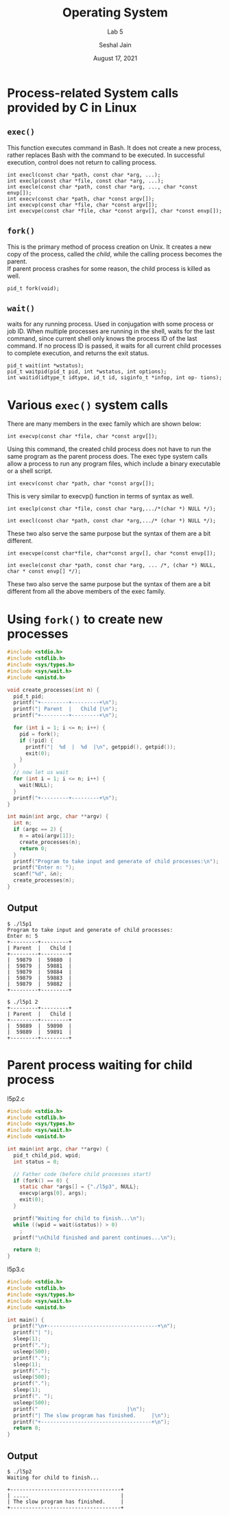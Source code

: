 #+TITLE: Operating System
#+SUBTITLE: Lab 5
#+AUTHOR: Seshal Jain
#+OPTIONS: num:nil toc:nil ^:nil
#+DATE: August 17, 2021
#+LATEX_CLASS: assignment
#+LATEX_HEADER: \definecolor{solarized-bg}{HTML}{fdf6e3}
#+EXPORT_FILE_NAME: 191112436_5
* Process-related System calls provided by C in Linux
** =exec()=
This function executes command in Bash. It does not create a new process, rather replaces Bash with the command to be executed. In successful execution, control does not return to calling process.
#+begin_src c++
int execl(const char *path, const char *arg, ...);
int execlp(const char *file, const char *arg, ...);
int execle(const char *path, const char *arg, ..., char *const envp[]);
int execv(const char *path, char *const argv[]);
int execvp(const char *file, char *const argv[]);
int execvpe(const char *file, char *const argv[], char *const envp[]);
#+end_src

** =fork()=
This is the primary method of process creation on Unix. It creates a new copy of the process, called the /child/, while the calling process becomes the parent. \\
If parent process crashes for some reason, the child process is killed as well.

#+begin_src c++
pid_t fork(void);
#+end_src

** =wait()=
waits for any running process. Used in conjugation with some process or job ID. When multiple processes are running in the shell, waits for the last command, since current shell only knows the process ID of the last command. If no process ID is passed, it waits for all current child processes to complete execution, and returns the exit status.

#+begin_src c++
pid_t wait(int *wstatus);
pid_t waitpid(pid_t pid, int *wstatus, int options);
int waitid(idtype_t idtype, id_t id, siginfo_t *infop, int op‐ tions);
#+end_src
* Various =exec()= system calls
There are many members in the exec family which are shown below:
#+begin_src c++
int execvp(const char *file, char *const argv[]);
#+end_src
Using this command, the created child process does not have to run the same program as the parent process does. The exec type system calls allow a process to run any program files, which include a binary executable or a shell script.
#+begin_src c++
int execv(const char *path, char *const argv[]);
#+end_src
This is very similar to execvp() function in terms of syntax as well.
#+begin_src c++
int execlp(const char *file, const char *arg,.../*(char *) NULL */);
#+end_src
#+begin_src c++
int execl(const char *path, const char *arg,.../* (char *) NULL */);
#+end_src

These two also serve the same purpose but the syntax of them are a bit different.

#+begin_src c++
int execvpe(const char*file, char*const argv[], char *const envp[]);
#+end_src
#+begin_src c++
int execle(const char *path, const char *arg, ... /*, (char *) NULL, char * const envp[] */);
#+end_src
These two also serve the same purpose but the syntax of them are a bit different from all the above members of the exec family.
* Using =fork()= to create new processes
#+begin_src c :tangle l5p1.c
#include <stdio.h>
#include <stdlib.h>
#include <sys/types.h>
#include <sys/wait.h>
#include <unistd.h>

void create_processes(int n) {
  pid_t pid;
  printf("+---------+---------+\n");
  printf("| Parent  |   Child |\n");
  printf("+---------+---------+\n");

  for (int i = 1; i <= n; i++) {
    pid = fork();
    if (!pid) {
      printf("|  %d  |  %d  |\n", getppid(), getpid());
      exit(0);
    }
  }
  // now let us wait
  for (int i = 1; i <= n; i++) {
    wait(NULL);
  }
  printf("+---------+---------+\n");
}

int main(int argc, char **argv) {
  int n;
  if (argc == 2) {
    n = atoi(argv[1]);
    create_processes(n);
    return 0;
  }
  printf("Program to take input and generate of child processes:\n");
  printf("Enter n: ");
  scanf("%d", &n);
  create_processes(n);
}
#+end_src

** Output
#+begin_example
$ ./l5p1 
Program to take input and generate of child processes:
Enter n: 5
+---------+---------+
| Parent  |   Child |
+---------+---------+
|  59879  |  59880  |
|  59879  |  59881  |
|  59879  |  59884  |
|  59879  |  59883  |
|  59879  |  59882  |
+---------+---------+

$ ./l5p1 2
+---------+---------+
| Parent  |   Child |
+---------+---------+
|  59889  |  59890  |
|  59889  |  59891  |
+---------+---------+
#+end_example
* Parent process waiting for child process
l5p2.c
#+begin_src c :tangle l5p2.c
#include <stdio.h>
#include <stdlib.h>
#include <sys/types.h>
#include <sys/wait.h>
#include <unistd.h>

int main(int argc, char **argv) {
  pid_t child_pid, wpid;
  int status = 0;

  // Father code (before child processes start)
  if (fork() == 0) {
    static char *args[] = {"./l5p3", NULL};
    execvp(args[0], args);
    exit(0);
  }

  printf("Waiting for child to finish...\n");
  while ((wpid = wait(&status)) > 0)
    ;
  printf("\nChild finished and parent continues...\n");

  return 0;
}
#+end_src

l5p3.c
#+begin_src c :tangle l5p3.c
#include <stdio.h>
#include <stdlib.h>
#include <sys/types.h>
#include <sys/wait.h>
#include <unistd.h>

int main() {
  printf("\n+------------------------------------+\n");
  printf("| ");
  sleep(1);
  printf(".");
  usleep(500);
  printf(".");
  sleep(1);
  printf(".");
  usleep(500);
  printf(".");
  sleep(1);
  printf(". ");
  usleep(500);
  printf("                             |\n");
  printf("| The slow program has finished.     |\n");
  printf("+------------------------------------+\n");
  return 0;
}
#+end_src
** Output
#+begin_example
$ ./l5p2
Waiting for child to finish...

+------------------------------------+
| .....                              |
| The slow program has finished.     |
+------------------------------------+
#+end_example
